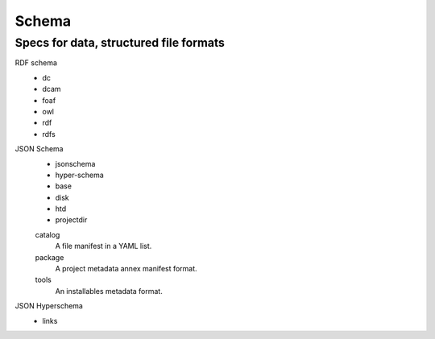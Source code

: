 Schema
======
Specs for data, structured file formats
---------------------------------------

RDF schema
  - dc
  - dcam
  - foaf
  - owl
  - rdf
  - rdfs

JSON Schema
  - jsonschema
  - hyper-schema
  - base
  - disk
  - htd
  - projectdir

  catalog
    A file manifest in a YAML list.
  package
    A project metadata annex manifest format.
  tools
    An installables metadata format.

JSON Hyperschema
  - links
